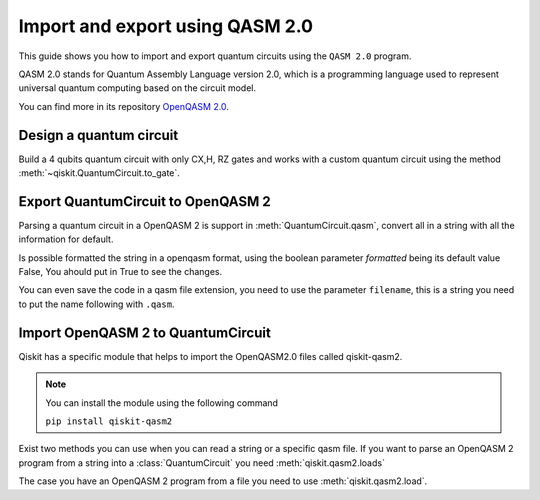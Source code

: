 ################################
Import and export using QASM 2.0
################################

This guide shows you how to import and export quantum circuits using the ``QASM 2.0`` program.

QASM 2.0 stands for Quantum Assembly Language version 2.0, which is 
a programming language used to represent universal quantum computing based on 
the circuit model.

You can find more in its repository `OpenQASM 2.0 <https://github.com/openqasm/openqasm/tree/OpenQASM2.x>`_.

Design a quantum circuit
==============================

Build a 4 qubits quantum circuit with only CX,H, RZ gates and works with a custom quantum circuit using the method  :meth:`~qiskit.QuantumCircuit.to_gate`.

.. plot::
    :include-source:

    from qiskit import QuantumCircuit
    import numpy as np

    custom_gate = QuantumCircuit(1) # custom  a X gate using H,Rz,H for this you need another QuantumCircuit.
    custom_gate.h(0)
    custom_gate.rz(np.pi,0)
    custom_gate.h(0)
    gate = custom_gate.to_gate() # to_gate() convert the circuit custom_gate() in a gate that you need to indicate the posiiton in your quantum circuit.
    gate.name = 'custom X' # Put a name to the custom gate.

    qc = QuantumCircuit(4,4)
    qc.h(0)
    qc.cx(0,1)
    qc.cx(1,2)
    qc.cx(2,3)
    qc.append(gate,[1])  # To add a custom gate you need to use the method append, where you indicate the gate and the QuantumReigsters.
    qc.barrier()
    qc.measure(range(4),range(4))
    qc.draw("mpl")


Export QuantumCircuit to OpenQASM 2
====================================


Parsing a quantum circuit in a OpenQASM 2 is support in :meth:`QuantumCircuit.qasm`, convert all in a string with all the information for default. 

.. testcode::

    qc.qasm()

.. testoutput::

    'OPENQASM 2.0;\ninclude "qelib1.inc";\ngate custom_X q0 { h q0; rz(pi) q0; h q0; }\nqreg q[4];\ncreg c[4];\nh q[0];\ncx q[0],q[1];\ncx q[1],q[2];\ncx q[2],q[3];\ncustom_X q[1];\nbarrier q[0],q[1],q[2],q[3];\nmeasure q[0] -> c[0];\nmeasure q[1] -> c[1];\nmeasure q[2] -> c[2];\nmeasure q[3] -> c[3];\n'

Is possible formatted the string in a openqasm format, using the boolean parameter `formatted` being  its default value False, 
You ahould put in True to see the changes.

.. testcode::

    qc.qasm()

.. testoutput::

    OPENQASM 2.0;
    include "qelib1.inc";
    gate custom_X q0 { h q0; rz(pi) q0; h q0; }
    qreg q[4];
    creg c[4];
    h q[0];
    cx q[0],q[1];
    cx q[1],q[2];
    cx q[2],q[3];
    custom_X q[1];
    barrier q[0],q[1],q[2],q[3];
    measure q[0] -> c[0];
    measure q[1] -> c[1];
    measure q[2] -> c[2];
    measure q[3] -> c[3];


You can even save the code in a qasm file extension, you need to use the parameter ``filename``, this is a string you need to put the name following with ``.qasm``.


.. testcode::

    qc.qasm(filename='example.qasm')

.. testoutput::

    'OPENQASM 2.0;\ninclude "qelib1.inc";\ngate custom_X q0 { h q0; rz(pi) q0; h q0; }\nqreg q[4];\ncreg c[4];\nh q[0];\ncx q[0],q[1];\ncx q[1],q[2];\ncx q[2],q[3];\ncustom_X q[1];\nbarrier q[0],q[1],q[2],q[3];\nmeasure q[0] -> c[0];\nmeasure q[1] -> c[1];\nmeasure q[2] -> c[2];\nmeasure q[3] -> c[3];\n'




Import OpenQASM 2 to QuantumCircuit
====================================

Qiskit has a specific module that helps to import the OpenQASM2.0 files called qiskit-qasm2.


.. note::
    You can install the module using the following command

    ``pip install qiskit-qasm2``


Exist two methods you can use when you can read a string or a specific qasm file.
If you want to parse an OpenQASM 2 program from a string into a :class:`QuantumCircuit` you need :meth:`qiskit.qasm2.loads`


.. testcode::

    from qiskit import qasm2

    example = 'OPENQASM 2.0;\ninclude "qelib1.inc";\ngate custom_X q0 { h q0; rz(pi) q0; h q0; }\nqreg q[4];\ncreg c[4];\nh q[0];\ncx q[0],q[1];\ncx q[1],q[2];\ncx q[2],q[3];\ncustom_X q[1];\nbarrier q[0],q[1],q[2],q[3];\nmeasure q[0] -> c[0];\nmeasure q[1] -> c[1];\nmeasure q[2] -> c[2];\nmeasure q[3] -> c[3];\n'
    qc = qasm2.loads(example)
    qc.draw("mpl")


.. plot::

    from qiskit import QuantumCircuit
    import numpy as np

    custom_gate = QuantumCircuit(1) 
    custom_gate.h(0)
    custom_gate.rz(np.pi,0)
    custom_gate.h(0)
    gate = custom_gate.to_gate()
    gate.name = 'custom X'

    qc = QuantumCircuit(4,4)
    qc.h(0)
    qc.cx(0,1)
    qc.cx(1,2)
    qc.cx(2,3)
    qc.append(gate,[1])
    qc.barrier()
    qc.measure(range(4),range(4))
    qc.draw("mpl")

The case you have an OpenQASM 2 program from a file you need to use :meth:`qiskit.qasm2.load`.


.. testcode::

    qc = qasm2.loads('example.qasm')
    qc.draw("mpl")


.. plot::

    from qiskit import QuantumCircuit
    import numpy as np

    custom_gate = QuantumCircuit(1) 
    custom_gate.h(0)
    custom_gate.rz(np.pi,0)
    custom_gate.h(0)
    gate = custom_gate.to_gate()
    gate.name = 'custom X'

    qc = QuantumCircuit(4,4)
    qc.h(0)
    qc.cx(0,1)
    qc.cx(1,2)
    qc.cx(2,3)
    qc.append(gate,[1])
    qc.barrier()
    qc.measure(range(4),range(4))
    qc.draw("mpl")